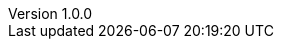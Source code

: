 :revnumber: 1.0.0

:lang: ja
:encoding: utf-8
:icons: font
:toc: left
:toclevels: 3
:sectnums:

// :preface-title: まえがき
// :toc-title: 目次
// :appendix-caption: 付録
// :caution-caption: 注意
// :example-caption: 例
// :figure-caption: 図
// :important-caption: 重要
// :last-update-label: 最終更新
// :listing-caption: リスト
// :manname-title: 名前
// :note-caption: 注記
// :table-caption: 表
// :tip-caption: ヒント
// :untitled-label: 無題
// :version-label: バージョン
// :warning-caption: 警告

:experimental:
:chapter-label:
//:table-stripes: even
